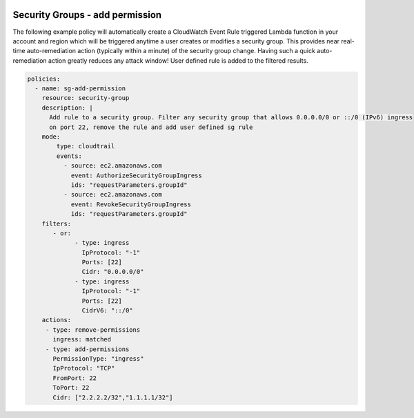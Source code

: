               .. _securitygroupsdetectremediate:

Security Groups - add permission
=================================================

The following example policy will automatically create a CloudWatch Event Rule
triggered Lambda function in your account and region which will be triggered
anytime a user creates or modifies a security group. This provides near real-time
auto-remediation action (typically within a minute) of the security group change.
Having such a quick auto-remediation action greatly reduces any attack window!
User defined rule is added to the filtered results.

.. code-block:: yaml

   policies:
     - name: sg-add-permission
       resource: security-group
       description: |
         Add rule to a security group. Filter any security group that allows 0.0.0.0/0 or ::/0 (IPv6) ingress
         on port 22, remove the rule and add user defined sg rule
       mode:
           type: cloudtrail
           events:
             - source: ec2.amazonaws.com
               event: AuthorizeSecurityGroupIngress
               ids: "requestParameters.groupId"
             - source: ec2.amazonaws.com
               event: RevokeSecurityGroupIngress
               ids: "requestParameters.groupId"
       filters:
          - or:
                - type: ingress
                  IpProtocol: "-1"
                  Ports: [22]
                  Cidr: "0.0.0.0/0"
                - type: ingress
                  IpProtocol: "-1"
                  Ports: [22]
                  CidrV6: "::/0"
       actions:
        - type: remove-permissions
          ingress: matched
        - type: add-permissions
          PermissionType: "ingress"
          IpProtocol: "TCP"
          FromPort: 22
          ToPort: 22
          Cidr: ["2.2.2.2/32","1.1.1.1/32"]